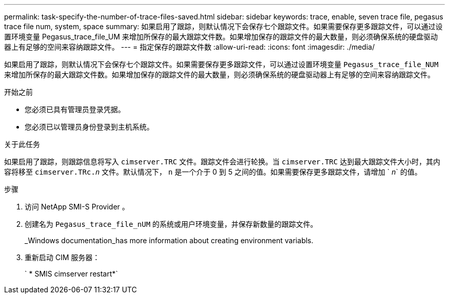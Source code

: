 ---
permalink: task-specify-the-number-of-trace-files-saved.html 
sidebar: sidebar 
keywords: trace, enable, seven trace file, pegasus trace file num, system, space 
summary: 如果启用了跟踪，则默认情况下会保存七个跟踪文件。如果需要保存更多跟踪文件，可以通过设置环境变量 Pegasus_trace_file_UM 来增加所保存的最大跟踪文件数。如果增加保存的跟踪文件的最大数量，则必须确保系统的硬盘驱动器上有足够的空间来容纳跟踪文件。 
---
= 指定保存的跟踪文件数
:allow-uri-read: 
:icons: font
:imagesdir: ./media/


[role="lead"]
如果启用了跟踪，则默认情况下会保存七个跟踪文件。如果需要保存更多跟踪文件，可以通过设置环境变量 `Pegasus_trace_file_NUM` 来增加所保存的最大跟踪文件数。如果增加保存的跟踪文件的最大数量，则必须确保系统的硬盘驱动器上有足够的空间来容纳跟踪文件。

.开始之前
* 您必须已具有管理员登录凭据。
* 您必须已以管理员身份登录到主机系统。


.关于此任务
如果启用了跟踪，则跟踪信息将写入 `cimserver.TRC` 文件。跟踪文件会进行轮换。当 `cimserver.TRC` 达到最大跟踪文件大小时，其内容将移至 `cimserver.TRc._n_` 文件。默认情况下， `n` 是一个介于 0 到 5 之间的值。如果需要保存更多跟踪文件，请增加 ` _n_` 的值。

.步骤
. 访问 NetApp SMI-S Provider 。
. 创建名为 `Pegasus_trace_file_nUM` 的系统或用户环境变量，并保存新数量的跟踪文件。
+
_Windows documentation_has more information about creating environment variabls.

. 重新启动 CIM 服务器：
+
` * SMIS cimserver restart*`


